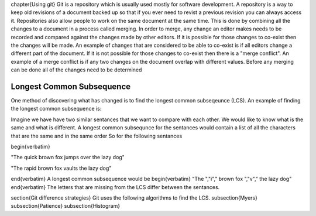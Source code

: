 
\chapter{Using git}
Git is a repository which is usually used mostly for software development.
A repository is a way to keep old revisions of a document backed up so that if you ever need to revist a previous revision you can always access it.
Repositories also allow people to work on the same document at the same time.
This is done by combining all the changes to a document in a process called merging. 
In order to merge, any change an editor makes needs to be recorded and compared against the changes made by other editors.
If it is possible for those changes to co-exist then the changes will be made.
An example of changes that are considered to be able to co-exist is if all editors change a different part of the document.
If it is not possible for those changes to co-exist then there is a \"merge conflict\".
An example of a merge conflict is if any two changes on the document overlap with different values.
Before any merging can be done all of the changes need to be determined 

Longest Common Subsequence
==========================
One method of discovering what has changed is to find the longest common subseqeunce (LCS).
An example of finding the longest common subsequence is:

Imagine we have have two similar sentances that we want to compare with each other.  
We would like to know what is the same and what is different.
A longest common subsequnce for the sentances would contain a list of all the characters that are the same and in the same order
So for the following sentances

\begin{verbatim}

\"The quick brown fox jumps over the lazy dog\"

\"The rapid brown fox vaults the lazy dog\"

\end{verbatim}
A longest common subsequence would be
\begin{verbatim}
\"The \",\"i\",\" brown fox \",\"v\",\" the lazy dog\"
\end{verbatim}
The letters that are missing from the LCS differ between the sentances.

\section{Git difference strategies}
Git uses the following algorithms to find the LCS.
\subsection{Myers}
\subsection{Patience}
\subsection{Histogram}



